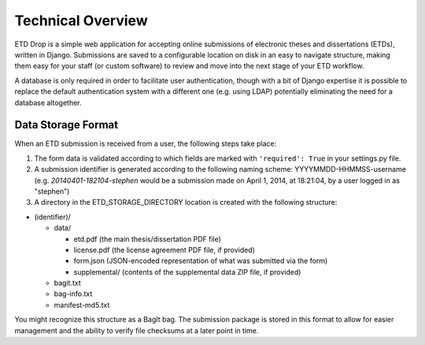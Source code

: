 ==================
Technical Overview
==================

ETD Drop is a simple web application for accepting online submissions of
electronic theses and dissertations (ETDs), written in Django.
Submissions are saved to a configurable location on disk in an easy to 
navigate structure, making them easy for your staff (or custom software) to 
review and move into the next stage of your ETD workflow.

A database is only required in order to facilitate user authentication, 
though with a bit of Django expertise it is possible to replace the default 
authentication system with a different one (e.g. using LDAP) potentially
eliminating the need for a database altogether.

Data Storage Format
-------------------

When an ETD submission is received from a user, the following steps 
take place:

1. The form data is validated according to which fields are marked with
   ``'required': True`` in your settings.py file.
2. A submission identifier is generated according to the following naming 
   scheme: YYYYMMDD-HHMMSS-username (e.g. `20140401-182104-stephen` would be a 
   submission made on April 1, 2014, at 18:21:04, by a user logged in as 
   "stephen")
3. A directory in the ETD_STORAGE_DIRECTORY location is created with the 
   following structure:

* (identifier)/

  * data/

    * etd.pdf (the main thesis/dissertation PDF file)
    * license.pdf (the license agreement PDF file, if provided)
    * form.json (JSON-encoded representation of what was submitted via the form)
    * supplemental/ (contents of the supplemental data ZIP file, if provided)

  * bagit.txt
  * bag-info.txt
  * manifest-md5.txt

You might recognize this structure as a BagIt bag. The submission package is 
stored in this format to allow for easier management and the ability to verify 
file checksums at a later point in time.
